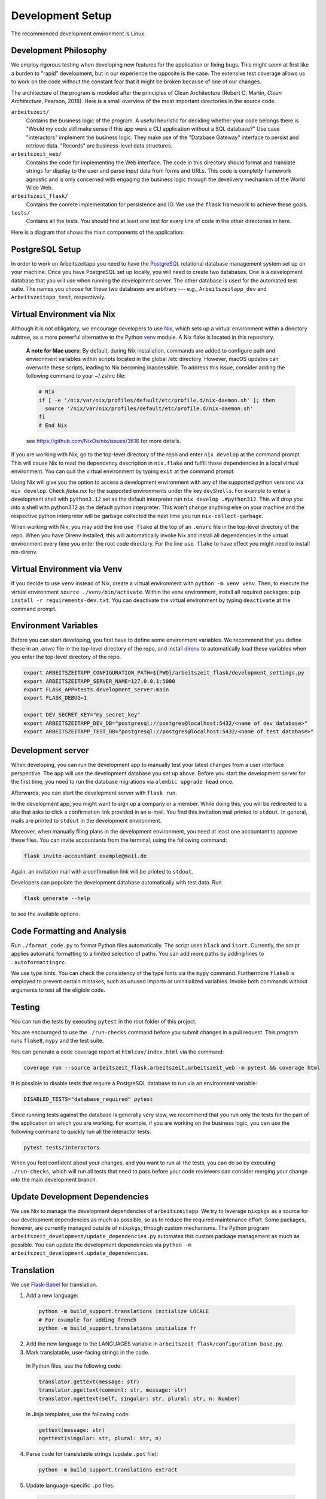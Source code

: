 Development Setup
=================

The recommended development environment is Linux. 


Development Philosophy
-----------------------

We employ rigorous testing when developing new features for the
application or fixing bugs.  This might seem at first like a burden to 
"rapid" development, but in our experience the opposite is the case.
The extensive test coverage allows us to work on the code without the
constant fear that it might be broken because of one of our changes.

The architecture of the program is modeled after the principles of
Clean Architecture (Robert C. Martin, *Clean Architecture*, Pearson, 2018).  Here
is a small overview of the most important
directories in the source code.

``arbeitszeit/``
    Contains the business logic of the program.  A useful heuristic for
    deciding whether your code belongs there is "Would my code still
    make sense if this app were a CLI application without a SQL
    database?"
    Use case "interactors" implement the business logic. They make use of
    the "Database Gateway" interface to persist and retrieve data. "Records"
    are business-level data structures.

``arbeitszeit_web/``
    Contains the code for implementing the Web interface.  The code in
    this directory should format and translate strings for display to
    the user and parse input data from forms and URLs.  This code is
    completly framework agnostic and is only concerned with engaging
    the business logic through the develivery mechanism of the World
    Wide Web.

``arbeitszeit_flask/``
    Contains the conrete implementation for persistence and IO.  We
    use the ``flask`` framework to achieve these goals.

``tests/``
   Contains all the tests.  You should find at least one test for
   every line of code in the other directories in here.

Here is a diagram that shows the main components of the application:

  .. image:: images/components_overview.png
    :alt: Overview of the main components of Arbeitszeitapp
    :align: center
    :width: 600px


PostgreSQL Setup
-------------------

In order to work on Arbeitszeitapp you need to have the `PostgreSQL
<https://www.postgresql.org>`_ relational
database management system set up on your machine.  Once you have
PostgreSQL set up locally, you will need to create two databases.
One is a development database that you will use when running the
development server. The other database is used for the automated
test suite. The names you choose for these two databases are arbitrary 
--- e.g., ``Arbeitszeitapp_dev`` and ``Arbeitszeitapp_test``, respectively.


Virtual Environment via Nix
----------------------------

Although it is not obligatory, we encourage 
developers to use `Nix <https://nixos.org>`_, which sets up a virtual 
environment within a directory subtree, as a more powerful alternative 
to the Python `venv <https://docs.python.org/3/library/venv.html>`_ module.
A Nix flake is located in this repository.

    **A note for Mac users:**
    By default, during Nix installation, commands are added to configure path and environment
    variables within scripts located in the global /etc directory. However, macOS updates can
    overwrite these scripts, leading to Nix becoming inaccessible. To address this issue, consider
    adding the following command to your ~/.zshrc file:

    .. code-block:: bash

      # Nix
      if [ -e '/nix/var/nix/profiles/default/etc/profile.d/nix-daemon.sh' ]; then
        source '/nix/var/nix/profiles/default/etc/profile.d/nix-daemon.sh'
      fi
      # End Nix

    see https://github.com/NixOs/nix/issues/3616 for more details.

If you are working with Nix, go to the top-level directory of the repo
and enter ``nix develop`` at the command prompt.  This will cause Nix to 
read the dependency description in ``nix.flake`` and fulfill those
dependencies in a local virtual environment. You can quit the
virtual environment by typing ``exit`` at the command prompt.

Using Nix will give you the option to access a development environment with any of the supported
python versions via ``nix develop``. Check `flake.nix` for the
supported environments under the key ``devShells``. For example to
enter a development shell with ``python3.12`` set as the default
interpreter run ``nix develop .#python312``. This will drop you into a
shell with python3.12 as the default python interpreter. This won't
change anything else on your machine and the respective python
interpreter will be garbage collected the next time you run
``nix-collect-garbage``.

When working with Nix, you may add the line ``use flake`` 
at the top of an ``.envrc`` file in the top-level directory of the repo. 
When you have Direnv installed, this will automatically invoke Nix and install 
all dependencies in the virtual environment every time you enter the root code directory. 
For the line ``use flake`` to have effect you might need to install nix-direnv. 


Virtual Environment via Venv
----------------------------

If you decide to use ``venv`` instead of Nix, create a virtual environment 
with ``python -m venv venv``.
Then, to execute the virtual environment ``source ./venv/bin/activate``.
Within the venv environment, install all required packages: 
``pip install -r requirements-dev.txt``. You can deactivate the
virtual environment by typing ``deactivate`` at the command prompt.


Environment Variables
---------------------

Before you can start developing, you first have to define some
environment variables. We recommend that you define these
in an `.envrc` file in the top-level directory of the repo, and install 
`direnv <https://direnv.net/>`_ to automatically load these variables
when you enter the top-level directory of the repo.


.. code-block:: bash

  export ARBEITSZEITAPP_CONFIGURATION_PATH=${PWD}/arbeitszeit_flask/development_settings.py
  export ARBEITSZEITAPP_SERVER_NAME=127.0.0.1:5000
  export FLASK_APP=tests.development_server:main
  export FLASK_DEBUG=1
  
  export DEV_SECRET_KEY="my_secret_key"
  export ARBEITSZEITAPP_DEV_DB="postgresql://postgres@localhost:5432/<name of dev database>"
  export ARBEITSZEITAPP_TEST_DB="postgresql://postgres@localhost:5432/<name of test database>"


Development server
------------------

When developing, you can run the development app to manually test your 
latest changes from a user interface perspective.  The app will use the
development database you set up above.  
Before you start the development server for the first time, you need to run the
database migrations via ``alembic upgrade head`` once.

Afterwards, you can start the development server with ``flask
run``.

In the development app, you might want to sign up a company or a member. While doing this,
you will be redirected to a site that asks to click a confirmation link provided in an e-mail. 
You find this invitation mail printed to ``stdout``. In general, mails are printed to ``stdout``
in the development environment. 

Moreover, when manually filing plans in the development environment, you need 
at least one accountant to approve these files. You can invite 
accountants from the terminal, using the following command:

.. code-block:: bash

  flask invite-accountant example@mail.de

Again, an invitation mail with a confirmation link will be printed to ``stdout``.

Developers can populate the development database automatically with test data. Run

.. code-block:: bash

  flask generate --help

to see the available options.


Code Formatting and Analysis
-----------------------------

Run ``./format_code.py`` to format Python files automatically. 
The script uses ``black`` and
``isort``.  Currently, the script applies automatic
formatting to a limited selection of paths.  You can add more paths by
adding lines to ``.autoformattingrc``.


We use type hints.  You can check the consistency of the type hints
via the ``mypy`` command. Furthermore ``flake8`` is employed to
prevent certain mistakes, such as unused imports or
uninitialized variables. Invoke both commands without arguments to
test all the eligible code.


Testing
-------

You can run the tests by executing ``pytest`` in the root folder
of this project.

You are encouraged to use the ``./run-checks`` command before you
submit changes in a pull request.  This program runs ``flake8``,
``mypy`` and the test suite.

You can generate a code coverage report at ``htmlcov/index.html`` via
the command:

.. code-block:: bash

  coverage run --source arbeitszeit_flask,arbeitszeit,arbeitszeit_web -m pytest && coverage html

It is possible to disable tests that require a PostgreSQL database to
run via an environment variable:

.. code-block:: bash

  DISABLED_TESTS="database_required" pytest

Since running tests against the database is generally very slow, we
recommend that you run only the tests for the part of the application 
on which you are working.  For example, if you are working on the business 
logic, you can use the following command to quickly run all the interactor 
tests:

.. code-block:: bash

  pytest tests/interactors

When you feel confident about your changes, and you want to run all the
tests, you can do so by executing ``./run-checks``, which will run all
tests that need to pass before your code reviewers can consider merging 
your change into the main development branch.


Update Development Dependencies
-------------------------------

We use Nix to manage the development dependencies of
``arbeitszeitapp``. We try to leverage ``nixpkgs`` as a source for our
development dependencies as much as possible, so as to reduce the required
maintenance effort. Some packages, however, are currently managed outside
of ``nixpkgs``, through custom mechanisms. The Python program
``arbeitszeit_development/update_dependencies.py`` automates this
custom package management as much as possible. You can update the
development dependencies via ``python -m
arbeitszeit_development.update_dependencies``.


Translation
-----------

We use `Flask-Babel <https://python-babel.github.io/flask-babel/>`_
for translation.

1. Add a new language:

  .. code-block::  bash

    python -m build_support.translations initialize LOCALE
    # For example for adding french
    python -m build_support.translations initialize fr


2. Add the new language to the LANGUAGES variable in
   ``arbeitszeit_flask/configuration_base.py``.

3. Mark translatable, user-facing strings in the code.

  In Python files, use the following code:

  .. code-block:: bash

    translator.gettext(message: str)
    translator.pgettext(comment: str, message: str)
    translator.ngettext(self, singular: str, plural: str, n: Number)

  In Jinja templates, use the following code:

  .. code-block:: bash

    gettext(message: str)
    ngettext(singular: str, plural: str, n)


4. Parse code for translatable strings (update ``.pot`` file):

  .. code-block:: bash

    python -m build_support.translations extract


5. Update language-specific ``.po`` files:

  .. code-block::  bash

    python -m build_support.translations update


6. Translate language-specific ``.po`` files. For translation
   programs, see `this page
   <https://www.gnu.org/software/trans-coord/manual/web-trans/html_node/PO-Editors.html>`_. 
   There is also an extension for VS Code called "gettext".


7. Compile translation files (.mo-files): This is necessary if you
   want to update the translations in your local development
   environment only. For creating build artifacts (binary and source
   distributions) this step is automatically done by the build system.

  .. code-block::  bash

    python -m build_support.translations compile


Profiling
---------

This project uses ``flask_profiler`` to provided a very basic
graphical user interface for response times.  More profiling
information is printed to ``stdout`` (the terminal) when detailed
debugging is enabled. Run the following in the same terminal as where you
start the development server to enable detailed profiling:

.. code-block:: bash

  export DEBUG_DETAILS=true


Documentation
-------------

Run:

.. code-block:: bash

  make clean
  make html

in the root folder of the project to generate developer documentation,
including auto-generated API docs.  Open the documentation in your
browser at ``build/html/index.html``. The HTML code is generated from
documentation files in the ``docs`` folder, using parts of the 
top-level file ``README.rst``. 

The docs are hosted on `Read the Docs <https://arbeitszeitapp.readthedocs.io/en/latest/>`_
and are automatically updated when changes are pushed to the master branch. 

Benchmarking
------------

Included in the source code for this project is a rudimentary
framework for testing the running time of our code, called
``arbeitszeit_benchmark``.  You can run all the benchmarks via
``python -m arbeitszeit_benchmark``.  This benchmarking tool can be
used to compare runtime characteristics across changes to the codebase. 
A contributor to the ``arbeitszeitapp`` might want to compare
the results of those benchmarks from the master branch to the results
from their changes. The output of this tool is in JSON.

Using a Binary Cache for Nix
----------------------------

You can access the binary cache hosted on `cachix
<https://www.cachix.org/>`_ in your development environment if you are
using Nix to manage your development environment. The binary cache
is called "arbeitszeit".  Check the `cachix docs
<https://docs.cachix.org/getting-started#using-binaries-with-nix>`_ on
how to set this up locally.  The benefit of this for you is that you
can avoid building dependencies that are already built once in the 
continuous integration (CI) pipeline.


Web API
--------

We are currently developing a JSON Web API that provides access to 
core features of Arbeitszeitapp. Its OpenAPI specification can be 
found in `/api/v1/doc/`
